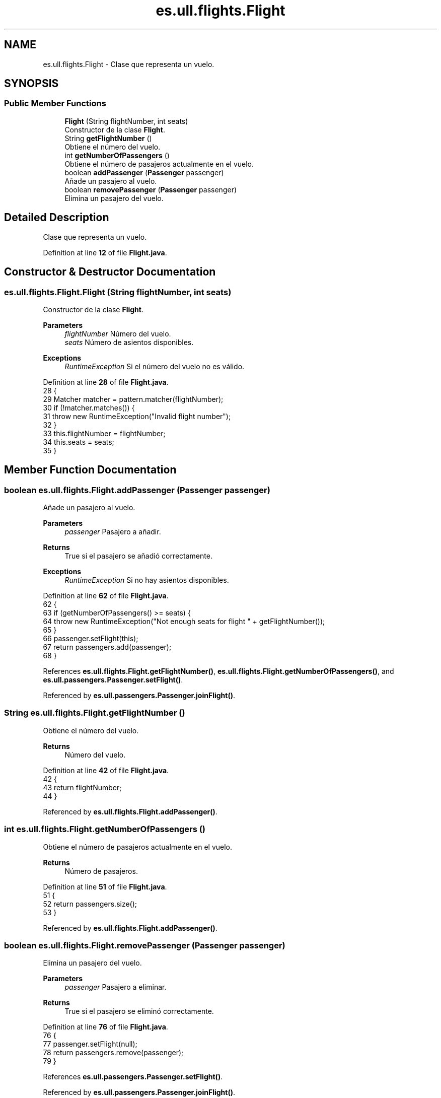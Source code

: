 .TH "es.ull.flights.Flight" 3 "Version 1.0" "Airport Java Project" \" -*- nroff -*-
.ad l
.nh
.SH NAME
es.ull.flights.Flight \- Clase que representa un vuelo\&.  

.SH SYNOPSIS
.br
.PP
.SS "Public Member Functions"

.in +1c
.ti -1c
.RI "\fBFlight\fP (String flightNumber, int seats)"
.br
.RI "Constructor de la clase \fBFlight\fP\&. "
.ti -1c
.RI "String \fBgetFlightNumber\fP ()"
.br
.RI "Obtiene el número del vuelo\&. "
.ti -1c
.RI "int \fBgetNumberOfPassengers\fP ()"
.br
.RI "Obtiene el número de pasajeros actualmente en el vuelo\&. "
.ti -1c
.RI "boolean \fBaddPassenger\fP (\fBPassenger\fP passenger)"
.br
.RI "Añade un pasajero al vuelo\&. "
.ti -1c
.RI "boolean \fBremovePassenger\fP (\fBPassenger\fP passenger)"
.br
.RI "Elimina un pasajero del vuelo\&. "
.in -1c
.SH "Detailed Description"
.PP 
Clase que representa un vuelo\&. 
.PP
Definition at line \fB12\fP of file \fBFlight\&.java\fP\&.
.SH "Constructor & Destructor Documentation"
.PP 
.SS "es\&.ull\&.flights\&.Flight\&.Flight (String flightNumber, int seats)"

.PP
Constructor de la clase \fBFlight\fP\&. 
.PP
\fBParameters\fP
.RS 4
\fIflightNumber\fP Número del vuelo\&. 
.br
\fIseats\fP Número de asientos disponibles\&. 
.RE
.PP
\fBExceptions\fP
.RS 4
\fIRuntimeException\fP Si el número del vuelo no es válido\&. 
.RE
.PP

.PP
Definition at line \fB28\fP of file \fBFlight\&.java\fP\&.
.nf
28                                                   {
29         Matcher matcher = pattern\&.matcher(flightNumber);
30         if (!matcher\&.matches()) {
31             throw new RuntimeException("Invalid flight number");
32         }
33         this\&.flightNumber = flightNumber;
34         this\&.seats = seats;
35     }
.PP
.fi

.SH "Member Function Documentation"
.PP 
.SS "boolean es\&.ull\&.flights\&.Flight\&.addPassenger (\fBPassenger\fP passenger)"

.PP
Añade un pasajero al vuelo\&. 
.PP
\fBParameters\fP
.RS 4
\fIpassenger\fP Pasajero a añadir\&. 
.RE
.PP
\fBReturns\fP
.RS 4
True si el pasajero se añadió correctamente\&. 
.RE
.PP
\fBExceptions\fP
.RS 4
\fIRuntimeException\fP Si no hay asientos disponibles\&. 
.RE
.PP

.PP
Definition at line \fB62\fP of file \fBFlight\&.java\fP\&.
.nf
62                                                      {
63         if (getNumberOfPassengers() >= seats) {
64             throw new RuntimeException("Not enough seats for flight " + getFlightNumber());
65         }
66         passenger\&.setFlight(this);
67         return passengers\&.add(passenger);
68     }
.PP
.fi

.PP
References \fBes\&.ull\&.flights\&.Flight\&.getFlightNumber()\fP, \fBes\&.ull\&.flights\&.Flight\&.getNumberOfPassengers()\fP, and \fBes\&.ull\&.passengers\&.Passenger\&.setFlight()\fP\&.
.PP
Referenced by \fBes\&.ull\&.passengers\&.Passenger\&.joinFlight()\fP\&.
.SS "String es\&.ull\&.flights\&.Flight\&.getFlightNumber ()"

.PP
Obtiene el número del vuelo\&. 
.PP
\fBReturns\fP
.RS 4
Número del vuelo\&. 
.RE
.PP

.PP
Definition at line \fB42\fP of file \fBFlight\&.java\fP\&.
.nf
42                                     {
43         return flightNumber;
44     }
.PP
.fi

.PP
Referenced by \fBes\&.ull\&.flights\&.Flight\&.addPassenger()\fP\&.
.SS "int es\&.ull\&.flights\&.Flight\&.getNumberOfPassengers ()"

.PP
Obtiene el número de pasajeros actualmente en el vuelo\&. 
.PP
\fBReturns\fP
.RS 4
Número de pasajeros\&. 
.RE
.PP

.PP
Definition at line \fB51\fP of file \fBFlight\&.java\fP\&.
.nf
51                                        {
52         return passengers\&.size();
53     }
.PP
.fi

.PP
Referenced by \fBes\&.ull\&.flights\&.Flight\&.addPassenger()\fP\&.
.SS "boolean es\&.ull\&.flights\&.Flight\&.removePassenger (\fBPassenger\fP passenger)"

.PP
Elimina un pasajero del vuelo\&. 
.PP
\fBParameters\fP
.RS 4
\fIpassenger\fP Pasajero a eliminar\&. 
.RE
.PP
\fBReturns\fP
.RS 4
True si el pasajero se eliminó correctamente\&. 
.RE
.PP

.PP
Definition at line \fB76\fP of file \fBFlight\&.java\fP\&.
.nf
76                                                         {
77         passenger\&.setFlight(null);
78         return passengers\&.remove(passenger);
79     }
.PP
.fi

.PP
References \fBes\&.ull\&.passengers\&.Passenger\&.setFlight()\fP\&.
.PP
Referenced by \fBes\&.ull\&.passengers\&.Passenger\&.joinFlight()\fP\&.

.SH "Author"
.PP 
Generated automatically by Doxygen for Airport Java Project from the source code\&.
